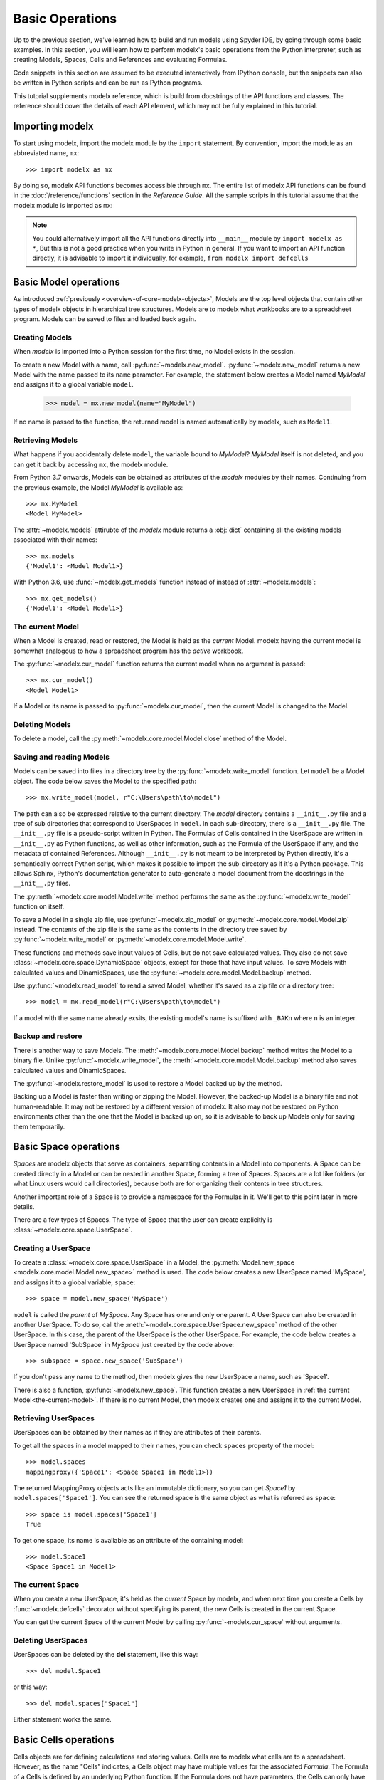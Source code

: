 Basic Operations
===================

Up to the previous section, we've learned how to build and run models
using Spyder IDE, by going through some basic examples.
In this section, you will learn
how to perform modelx's basic operations from the Python interpreter,
such as creating Models, Spaces, Cells and References
and evaluating Formulas.

Code snippets in this section are assumed to be executed interactively
from IPython console,
but the snippets can also be written in Python scripts and
can be run as Python programs.

This tutorial supplements modelx reference,
which is build from docstrings of the API functions and classes.
The reference should cover the details of each API element,
which may not be fully explained in this tutorial.


Importing modelx
----------------

To start using modelx, import the modelx module by the ``import`` statement.
By convention, import the module as an abbreviated name, ``mx``::

    >>> import modelx as mx

By doing so, modelx API functions becomes accessible through ``mx``.
The entire list of modelx API functions can be found in
the :doc:`/reference/functions` section in the *Reference Guide*.
All the sample scripts in this tutorial assume that the modelx module
is imported as ``mx``:


.. note::

    You could alternatively import all the API functions directly into
    ``__main__`` module by ``import modelx as *``,
    But this is not a good practice when you write in Python in general.
    If you want to import an API function directly,
    it is advisable to import it individually, for example,
    ``from modelx import defcells``


Basic Model operations
-----------------------

As introduced :ref:`previously <overview-of-core-modelx-objects>`,
Models are the top level objects that contain other types of modelx
objects in hierarchical tree structures.
Models are to modelx what workbooks are to a spreadsheet program.
Models can be saved to files and loaded back again.


Creating Models
^^^^^^^^^^^^^^^^

When *modelx* is imported into a Python session for the first time,
no Model exists in the session.

To create a new Model with a name, call :py:func:`~modelx.new_model`.
:py:func:`~modelx.new_model` returns a new Model with
the name passed to its ``name`` parameter.
For example, the statement below creates a Model named *MyModel*
and assigns it to a global variable ``model``.

    >>> model = mx.new_model(name="MyModel")

If no name is passed to the function,
the returned model is named automatically by modelx, such as ``Model1``.


Retrieving Models
^^^^^^^^^^^^^^^^^^

What happens if you accidentally delete ``model``,
the variable bound to *MyModel*?
*MyModel* itself is not deleted, and you can get it back by
accessing ``mx``, the modelx module.

From Python 3.7 onwards, Models can be obtained as attributes of
the *modelx* modules by their names. Continuing from the previous example,
the Model *MyModel* is available as::

    >>> mx.MyModel
    <Model MyModel>


The :attr:`~modelx.models` attirubte of the *modelx* module returns
a :obj:`dict` containing all the existing models associated with their names::

   >>> mx.models
   {'Model1': <Model Model1>}

With Python 3.6, use :func:`~modelx.get_models` function instead of instead of
:attr:`~modelx.models`::

   >>> mx.get_models()
   {'Model1': <Model Model1>}


.. _the-current-model:

The current Model
^^^^^^^^^^^^^^^^^

When a Model is created, read or restored, the Model is held
as the *current* Model. modelx having the current model is somewhat
analogous to how a spreadsheet program has the *active* workbook.


The :py:func:`~modelx.cur_model` function
returns the current model when no argument is passed::

    >>> mx.cur_model()
    <Model Model1>

If a Model or its name is passed to :py:func:`~modelx.cur_model`,
then the current Model is changed to the Model.


Deleting Models
^^^^^^^^^^^^^^^

To delete a model, call the :py:meth:`~modelx.core.model.Model.close` method
of the Model.


Saving and reading Models
^^^^^^^^^^^^^^^^^^^^^^^^^

Models can be saved into files in a directory tree by the
:py:func:`~modelx.write_model` function. Let ``model`` be
a Model object. The code below saves the Model to the specified path::

    >>> mx.write_model(model, r"C:\Users\path\to\model")

The path can also be expressed relative to the current directory.
The *model* directory contains a ``__init__.py`` file and
a tree of sub directories
that correspond to UserSpaces in ``model``.
In each sub-directory, there is a ``__init__.py`` file.
The ``__init__.py`` file is a pseudo-script written in Python.
The Formulas of Cells contained in the UserSpace
are written in ``__init__.py`` as Python functions,
as well as other information, such as the Formula of the UserSpace if any,
and the metadata of contained References.
Although ``__init__.py`` is not meant to be interpreted by Python directly,
it's a semantically correct Python script,
which makes it possible to import the sub-directory as if it's a
Python package. This allows Sphinx, Python's documentation generator
to auto-generate a model document from the docstrings in the ``__init__.py``
files.

The :py:meth:`~modelx.core.model.Model.write` method performs
the same as the :py:func:`~modelx.write_model` function on itself.

To save a Model in a single zip file, use :py:func:`~modelx.zip_model`
or :py:meth:`~modelx.core.model.Model.zip` instead. The contents of
the zip file is the same as the contents in the directory tree saved
by :py:func:`~modelx.write_model` or :py:meth:`~modelx.core.model.Model.write`.

These functions and methods save input values of Cells,
but do not save calculated values.
They also do not save :class:`~modelx.core.space.DynamicSpace` objects,
except for those that
have input values.
To save Models with calculated values and DinamicSpaces,
use the :py:func:`~modelx.core.model.Model.backup` method.


Use :py:func:`~modelx.read_model`
to read a saved Model, whether it's saved as a zip file or a directory tree::

    >>> model = mx.read_model(r"C:\Users\path\to\model")

If a model with the same name already exsits, the existing model's name is
suffixed with ``_BAKn`` where ``n`` is an integer.


Backup and restore
^^^^^^^^^^^^^^^^^^

There is another way to save Models. The :meth:`~modelx.core.model.Model.backup`
method writes the Model to a binary file.
Unlike :py:func:`~modelx.write_model`,
the :meth:`~modelx.core.model.Model.backup` method also saves
calculated values and DinamicSpaces.

The :py:func:`~modelx.restore_model` is used
to restore a Model backed up by the method.

Backing up a Model is faster than writing or zipping the Model.
However, the backed-up Model is a binary file and not human-readable.
It may not be restored by a different version of modelx.
It also may not be restored on
Python environments other than the one that the Model is backed up on,
so it is advisable to back up Models only for saving them temporarily.


Basic Space operations
-----------------------

*Spaces* are modelx objects that serve as containers, separating
contents in a Model into components.
A Space can be created directly in a Model or can be nested in another Space,
forming a tree of Spaces. Spaces are a lot like folders (or what
Linux users would call directories), because both are
for organizing their contents in tree structures.

Another important role of a Space is to provide a namespace for
the Formulas in it. We'll get to this point later in more details.

There are a few types of Spaces. The type of Space that the user can
create explicitly is :class:`~modelx.core.space.UserSpace`.

Creating a UserSpace
^^^^^^^^^^^^^^^^^^^^^

To create a :class:`~modelx.core.space.UserSpace` in a Model, the
:py:meth:`Model.new_space <modelx.core.model.Model.new_space>` method
is used. The code below creates a new UserSpace named 'MySpace',
and assigns it to a global variable, ``space``::

    >>> space = model.new_space('MySpace')

``model`` is called the *parent* of *MySpace*.
Any Space has one and only one parent.
A UserSpace can also be created in another UserSpace.
To do so, call the :meth:`~modelx.core.space.UserSpace.new_space` method
of the other UserSpace.
In this case, the parent of the UserSpace is the other UserSpace.
For example, the code below creates a UserSpace
named 'SubSpace' in *MySpace* just created by the code above::

    >>> subspace = space.new_space('SubSpace')

If you don't pass any name to the method, then
modelx gives the new UserSpace a name, such as 'Space1'.

There is also a function, :py:func:`~modelx.new_space`.
This function creates a new UserSpace
in :ref:`the current Model<the-current-model>`.
If there is no current Model, then modelx creates one
and assigns it to the current Model.


Retrieving UserSpaces
^^^^^^^^^^^^^^^^^^^^^

UserSpaces can be obtained by their names as if they are attributes
of their parents.

To get all the spaces in a model mapped to their names,
you can check ``spaces`` property of the model::

   >>> model.spaces
   mappingproxy({'Space1': <Space Space1 in Model1>})

The returned MappingProxy objects acts like an immutable dictionary, so you can
get *Space1* by ``model.spaces['Space1']``. You can see the returned space is
the same object as what is referred as ``space``::

   >>> space is model.spaces['Space1']
   True

To get one space, its name is available as an attribute of the containing model::

   >>> model.Space1
   <Space Space1 in Model1>


The current Space
^^^^^^^^^^^^^^^^^^

When you create a new UserSpace, it's held as the *current* Space by modelx,
and when next time you create a Cells by :func:`~modelx.defcells` decorator
without specifying its parent, the new Cells is created in the current Space.

You can get the current Space of the current Model by calling
:py:func:`~modelx.cur_space` without arguments.


Deleting UserSpaces
^^^^^^^^^^^^^^^^^^^

UserSpaces can be deleted by the **del** statement, like this way::

    >>> del model.Space1

or this way::

    >>> del model.spaces["Space1"]

Either statement works the same.

Basic Cells operations
-----------------------

Cells objects are for defining calculations and storing values.
Cells are to modelx what cells are to a spreadsheet.
However, as the name "Cells" indicates, a Cells object
may have multiple values for the associated *Formula*.
The Formula of a Cells is defined by an underlying Python function.
If the Formula does not have parameters,
the Cells can only have one value at most.
If the Formula has parameters, the Cells can have multiple values
associated with arguments passed to the Formula.


Creating Cells and defining their Formulas
^^^^^^^^^^^^^^^^^^^^^^^^^^^^^^^^^^^^^^^^^^

There are a few ways to create a cells object and defiene the formula
associated with the cells. The quickest way is to define
a python function with :func:`~modelx.defcells` decorator.

.. code-block:: python

    model, space = mx.new_model(), mx.new_space()

    @mx.defcells
    def fibo(n):
        if n == 0 or n == 1:
            return n
        else:
            return fibo(n - 1) + fibo(n - 2)


By :func:`~modelx.defcells` decorator, the name ``fibo`` in this scope points
to the Cells object that has just been created from the formula definition.

By this definition, the cells is created in the current Space in the current
Model.
As explained earlier,
modelx keeps the last operated model as the current Model, and
the last operated Space for each model as the current space.
:py:func:`~modelx.cur_model` API function returns
the current model,
and :py:meth:`~modelx.core.model.Model.cur_space` method of a model holds
its current space.

To specify the space to create a cells in, you can pass the space object as
an argument to the :func:`~modelx.defcells` decorator. Below is the same as
the definition above, but explicitly specifies in what space to define
the cell::

   @mx.defcells(space)
   def fibo(n):
       if n == 0 or n == 1:
           return n
       else:
           return fibo(n - 1) + fibo(n - 2)

There are other ways to create cells by :func:`~modelx.defcells`.
Refer to the :py:func:`~modelx.defcells` section in the reference manual
for the details.

Another way to create a cells is to use Space's
:py:meth:`~modelx.core.space.UserSpace.new_cells` method.
The method creates a new cells that has a Formula defined by
the function passed to its ``formula`` paramter::

   >>> def fibo2(n):
           return fibo2(n-1) + fibo2(n-2) if n > 0 else n

   >>> space.new_cells(formula=fibo2)

The ``formula`` parameter can either be a function object, or a string
of function definition.


Getting Cells
^^^^^^^^^^^^^^

Similar to spaces in a model contained in the ``spaces`` property of the model,
cells in a space are associated with their names and
contained in the ``cells`` property of the model::

   >>> fibo is space.cells['fibo']
   True

As you can get a space in a model by attribute access with ``.``,
you can get a cells in a space by accessing the space attribute
of the cells name with ``.``::

   >>> space.fibo
   <Cells fibo(n) in Model1.Space1>

   >>> fibo is space.fibo
   True


Getting Values
^^^^^^^^^^^^^^^

The cells ``fibo`` does not have values yet right after it is created.
To get cells' value for a
certain argument, simply call ``fibo`` with the paratmer in parenthesis or
in squre brackets::

   >>> fibo[10]
   55

   >>> fibo(10)
   55

Its values are calculated automatically by the associated formula,
when the cells values are requested.
Note that values are calculated not only for the specified argument,
but also for the arguments that recursively referenced by the formula
in order to get the value for the specified argument.
To see for what arguments values are calculated, export ``fibo`` to a Pandas
Series object. (You need to have Pandas installed, of course.)::

   >>> fibo[10]
   55

   >>> fibo.series
   n
   0      0
   1      1
   2      1
   3      2
   4      3
   5      5
   6      8
   7     13
   8     21
   9     34
   10    55
   Name: fibo, dtype: int64

Since ``fibo[10]`` refers to ``fibo[9]`` and ``fibo[8]``,
``fibo[9]`` refers to ``fibo[8]`` and ``fibo[7]``, and
the recursive reference goes on until it stops and ``fibo[1]`` and ``fibo[0]``,
values of ``fibo`` for argument ``0`` to ``10`` are
calculated by just calling ``fibo[10]``.

Unlike Python functions, the global namespace
of a cells formula has nothing to do with where in the source files
the formula is defined. The names in the formula are resolved
in the namespace associated with the cells' parent space.
In that namespace, available names are cells contained in the space,
spaces contained in the space (i.e. the subspaces of the space)
and "references" accessible in the space.


Clearing Values
^^^^^^^^^^^^^^^^

To clear cells values, you can use ``clear()`` method. Below shows
what happens when the value of ``fibo`` at n = 5 is cleared::

  >>> fibo.clear(5)

  >>> fibo.series
  n
  0    0
  1    1
  2    1
  3    2
  4    3
  Name: fibo, dtype: int64

As you can see, not only at n = 5, but also for n = 6 to 10
values of ``fibo`` are cleared. This is because the calculations of
``fibo[6]`` to ``fibo[10]`` depend on the value of ``fibo[5]``.
Dependent values are cleared all together with the specified value.

To clear all values, simply call ``clear()`` witthout arguments::

  >>> fibo.clear()

  >>> fibo.series
  Series([], Name: fibo, dtype: float64)

Setting Values
^^^^^^^^^^^^^^^

Other than letting the formula calculate cells values, you can
input cells values manually by the set item (``[] =``) operation.
If the cells already has a value at the specified parameter value,
then the values of dependent cells are cleared first, then the
specified value is assigned::

  >>> fibo[10]
  55

  >>> fibo.series
  n
  0      0
  1      1
  2      1
  3      2
  4      3
  5      5
  6      8
  7     13
  8     21
  9     34
  10    55
  Name: fibo, dtype: int64

  >>> fibo[5] = 0

  >>> fibo.series
  n
  0    0
  1    1
  2    1
  3    2
  4    3
  5    0
  Name: fibo, dtype: int64

